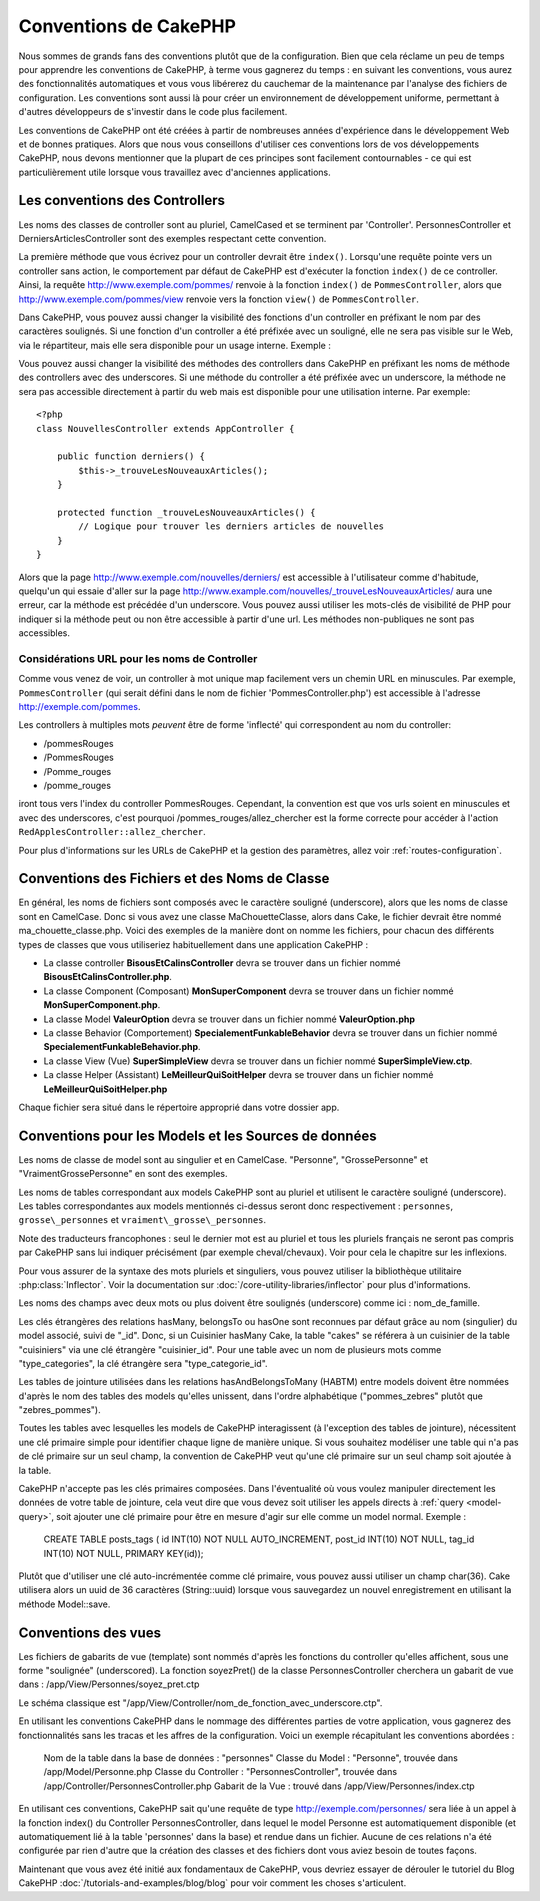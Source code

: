 Conventions de CakePHP
######################

Nous sommes de grands fans des conventions plutôt que de la configuration.
Bien que cela réclame un peu de temps pour apprendre les conventions de 
CakePHP, à terme vous gagnerez du temps : en suivant les conventions,
vous aurez des fonctionnalités automatiques et vous vous libérerez du 
cauchemar de la maintenance par l'analyse des fichiers de configuration.
Les conventions sont aussi là pour créer un environnement de développement
uniforme, permettant à d'autres développeurs de s'investir dans le code
plus facilement.

Les conventions de CakePHP ont été créées à partir de nombreuses années 
d'expérience dans le développement Web et de bonnes pratiques. Alors 
que nous vous conseillons d'utiliser ces conventions lors de vos 
développements CakePHP, nous devons mentionner que la plupart de ces 
principes sont facilement contournables - ce qui est particulièrement 
utile lorsque vous travaillez avec d'anciennes applications.

Les conventions des Controllers
===============================

Les noms des classes de controller sont au pluriel, CamelCased et
se terminent par 'Controller'. PersonnesController et 
DerniersArticlesController sont des exemples respectant cette convention.

La première méthode que vous écrivez pour un controller devrait être
``index()``. Lorsqu'une requête pointe vers un controller sans action, le 
comportement par défaut de CakePHP est d'exécuter la fonction ``index()`` 
de ce controller. Ainsi, la requête http://www.exemple.com/pommes/ renvoie
à la fonction ``index()`` de ``PommesController``, alors que
http://www.exemple.com/pommes/view renvoie vers la fonction ``view()`` de 
``PommesController``.

Dans CakePHP, vous pouvez aussi changer la visibilité des fonctions 
d'un controller en préfixant le nom par des caractères soulignés. 
Si une fonction d'un controller a été préfixée avec un souligné, elle
ne sera pas visible sur le Web, via le répartiteur, mais elle sera 
disponible pour un usage interne. Exemple :

Vous pouvez aussi changer la visibilité des méthodes des controllers 
dans CakePHP en préfixant les noms de méthode des controllers avec des 
underscores. Si une méthode du controller a été préfixée avec un
underscore, la méthode ne sera pas accessible directement à partir du web 
mais est disponible pour une utilisation interne. Par exemple::

    <?php
    class NouvellesController extends AppController {
    
        public function derniers() {
            $this->_trouveLesNouveauxArticles();
        }
        
        protected function _trouveLesNouveauxArticles() {
            // Logique pour trouver les derniers articles de nouvelles
        }
    }
    

Alors que la page http://www.exemple.com/nouvelles/derniers/ est accessible 
à l'utilisateur comme d'habitude, quelqu'un qui essaie d'aller sur la page 
http://www.example.com/nouvelles/\_trouveLesNouveauxArticles/ aura une erreur,
car la méthode est précédée d'un underscore. Vous pouvez aussi utiliser les
mots-clés de visibilité de PHP pour indiquer si la méthode peut ou non être
accessible à partir d'une url. Les méthodes non-publiques ne sont pas 
accessibles.

Considérations URL pour les noms de Controller
~~~~~~~~~~~~~~~~~~~~~~~~~~~~~~~~~~~~~~~~~~~~~~

Comme vous venez de voir, un controller à mot unique map facilement vers
un chemin URL en minuscules. Par exemple, ``PommesController`` (qui serait
défini dans le nom de fichier 'PommesController.php') est accessible à l'adresse
http://exemple.com/pommes.

Les controllers à multiples mots *peuvent* être de forme 'inflecté' qui 
correspondent au nom du controller:

-  /pommesRouges
-  /PommesRouges
-  /Pomme\_rouges
-  /pomme\_rouges

iront tous vers l'index du controller PommesRouges. Cependant, 
la convention est que vos urls soient en minuscules et avec des underscores,
c'est pourquoi /pommes\_rouges/allez\_chercher est la forme correcte pour accéder à 
l'action ``RedApplesController::allez_chercher``.

Pour plus d'informations sur les URLs de CakePHP et la gestion des paramètres,
allez voir :ref:`routes-configuration`.

.. _file-and-classname-conventions:

Conventions des Fichiers et des Noms de Classe
==============================================

En général, les noms de fichiers sont composés avec le caractère souligné 
(underscore), alors que les noms de classe sont en CamelCase. Donc si vous avez 
une classe MaChouetteClasse, alors dans Cake, le fichier devrait être nommé 
ma_chouette_classe.php. Voici des exemples de la manière dont on nomme les 
fichiers, pour chacun des différents types de classes que vous utiliseriez 
habituellement dans une application CakePHP :

-  La classe controller **BisousEtCalinsController** devra se trouver dans un 
   fichier nommé **BisousEtCalinsController.php**.
-  La classe Component (Composant) **MonSuperComponent** devra se trouver dans 
   un fichier nommé **MonSuperComponent.php**.
-  La classe Model **ValeurOption** devra se trouver dans un fichier 
   nommé **ValeurOption.php**
-  La classe Behavior (Comportement) **SpecialementFunkableBehavior** devra 
   se trouver dans un fichier nommé **SpecialementFunkableBehavior.php**.
-  La classe View (Vue) **SuperSimpleView** devra se trouver dans un fichier 
   nommé **SuperSimpleView.ctp**.
-  La classe Helper (Assistant) **LeMeilleurQuiSoitHelper** devra se trouver 
   dans un fichier nommé **LeMeilleurQuiSoitHelper.php**

Chaque fichier sera situé dans le répertoire approprié dans votre dossier app.

Conventions pour les Models et les Sources de données
======================================================

Les noms de classe de model sont au singulier et en CamelCase. "Personne", 
"GrossePersonne" et "VraimentGrossePersonne" en sont des exemples.

Les noms de tables correspondant aux models CakePHP sont au pluriel et 
utilisent le caractère souligné (underscore). Les tables correspondantes 
aux models mentionnés ci-dessus seront donc respectivement : ``personnes``, 
``grosse\_personnes`` et ``vraiment\_grosse\_personnes``.

Note des traducteurs francophones : seul le dernier mot est au pluriel et 
tous les pluriels français ne seront pas compris par CakePHP sans lui indiquer 
précisément (par exemple cheval/chevaux). Voir pour cela le chapitre sur les 
inflexions.

Pour vous assurer de la syntaxe des mots pluriels et singuliers, vous pouvez 
utiliser la bibliothèque utilitaire :php:class:`Inflector`. Voir la 
documentation sur :doc:`/core-utility-libraries/inflector` pour plus 
d'informations.

Les noms des champs avec deux mots ou plus doivent être soulignés (underscore) 
comme ici : nom\_de\_famille.

Les clés étrangères des relations hasMany, belongsTo ou hasOne sont reconnues 
par défaut grâce au nom (singulier) du model associé, suivi de "\_id". Donc, 
si un Cuisinier hasMany Cake, la table "cakes" se référera à un cuisinier de la 
table "cuisiniers" via une clé étrangère "cuisinier\_id". Pour une table avec 
un nom de plusieurs mots comme "type\_categories", la clé étrangère sera 
"type\_categorie\_id".

Les tables de jointure utilisées dans les relations hasAndBelongsToMany 
(HABTM) entre models doivent être nommées d'après le nom des tables des 
models qu'elles unissent, dans l'ordre alphabétique ("pommes\_zebres" plutôt 
que "zebres\_pommes").

Toutes les tables avec lesquelles les models de CakePHP interagissent (à 
l'exception des tables de jointure), nécessitent une clé primaire simple pour 
identifier chaque ligne de manière unique. Si vous souhaitez modéliser une 
table qui n'a pas de clé primaire sur un seul champ, la convention de CakePHP 
veut qu'une clé primaire sur un seul champ soit ajoutée à la table.

CakePHP n'accepte pas les clés primaires composées. Dans l'éventualité où vous 
voulez manipuler directement les données de votre table de jointure, cela veut 
dire que vous devez soit utiliser les appels directs à 
:ref:`query <model-query>`, soit ajouter une clé primaire pour être en mesure 
d'agir sur elle comme un model normal. Exemple :

    CREATE TABLE posts_tags (
    id INT(10) NOT NULL AUTO_INCREMENT,
    post_id INT(10) NOT NULL,
    tag_id INT(10) NOT NULL,
    PRIMARY KEY(id)); 

Plutôt que d'utiliser une clé auto-incrémentée comme clé primaire, vous pouvez 
aussi utiliser un champ char(36). Cake utilisera alors un uuid de 36 caractères 
(String::uuid) lorsque vous sauvegardez un nouvel enregistrement en utilisant 
la méthode Model::save.

Conventions des vues
====================

Les fichiers de gabarits de vue (template) sont nommés d'après les fonctions 
du controller qu'elles affichent, sous une forme "soulignée" (underscored). 
La fonction soyezPret() de la classe PersonnesController cherchera un gabarit 
de vue dans : /app/View/Personnes/soyez\_pret.ctp

Le schéma classique est 
"/app/View/Controller/nom\_de\_fonction\_avec\_underscore.ctp".

En utilisant les conventions CakePHP dans le nommage des différentes parties
de votre application, vous gagnerez des fonctionnalités sans les tracas et les 
affres de la configuration. Voici un exemple récapitulant les conventions 
abordées :

    Nom de la table dans la base de données : "personnes"
    Classe du Model : "Personne", trouvée dans /app/Model/Personne.php
    Classe du Controller : "PersonnesController", trouvée dans 
    /app/Controller/PersonnesController.php
    Gabarit de la Vue : trouvé dans /app/View/Personnes/index.ctp

En utilisant ces conventions, CakePHP sait qu'une requête de type  
http://exemple.com/personnes/ sera liée à un appel à la fonction index() du 
Controller PersonnesController, dans lequel le model Personne est 
automatiquement disponible (et automatiquement lié à la table 'personnes' 
dans la base) et rendue dans un fichier. Aucune de ces relations n'a été 
configurée par rien d'autre que la création des classes et des fichiers dont 
vous aviez besoin de toutes façons.

Maintenant que vous avez été initié aux fondamentaux de CakePHP, vous devriez 
essayer de dérouler le tutoriel du Blog CakePHP 
:doc:`/tutorials-and-examples/blog/blog` pour voir comment les choses 
s'articulent.


.. meta::
    :title lang=fr: Conventions de CakePHP
    :keywords lang=fr: expérience de développement web,maintenance cauchemard,méthode index,systèmes légaux,noms de méthode,classe php,système uniforme,fichiers de config,tenets,pommes,conventions,controller conventionel,bonnes pratiques,maps,visibilité,nouveaux articles,fonctionnalité,logique,cakephp,développeurs

